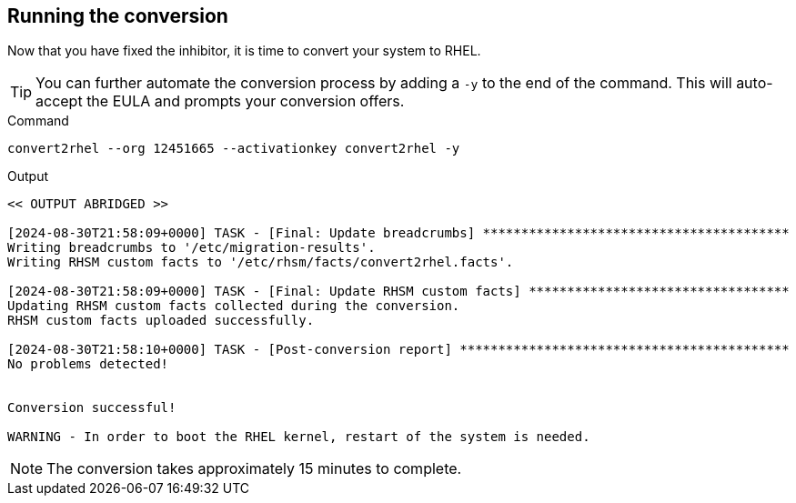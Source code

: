 == Running the conversion

Now that you have fixed the inhibitor, it is time to convert your system
to RHEL.

TIP: You can further automate the conversion process by adding a `-y` to the end of the command. This will auto-accept the EULA and prompts your conversion offers.

.Command
[source,bash,subs="+macros,+attributes",role=execute]
----
convert2rhel --org 12451665 --activationkey convert2rhel -y
----

.Output
[source,text]
----
<< OUTPUT ABRIDGED >>

[2024-08-30T21:58:09+0000] TASK - [Final: Update breadcrumbs] ****************************************
Writing breadcrumbs to '/etc/migration-results'.
Writing RHSM custom facts to '/etc/rhsm/facts/convert2rhel.facts'.

[2024-08-30T21:58:09+0000] TASK - [Final: Update RHSM custom facts] **********************************
Updating RHSM custom facts collected during the conversion.
RHSM custom facts uploaded successfully.

[2024-08-30T21:58:10+0000] TASK - [Post-conversion report] *******************************************
No problems detected!


Conversion successful!

WARNING - In order to boot the RHEL kernel, restart of the system is needed.
----

NOTE: The conversion takes approximately 15 minutes to complete.

